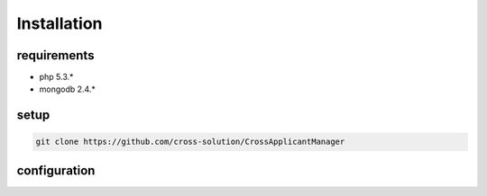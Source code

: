 Installation
============

requirements
------------

* php 5.3.*
* mongodb 2.4.*

setup
-----

.. code-block:: sh

  git clone https://github.com/cross-solution/CrossApplicantManager



configuration
-------------
